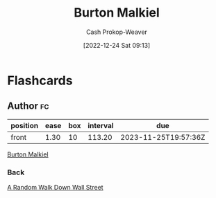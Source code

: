 :PROPERTIES:
:ID:       e943172b-03c0-4a37-881d-5c8e620c9ec7
:LAST_MODIFIED: [2023-08-04 Fri 08:12]
:END:
#+title: Burton Malkiel
#+hugo_custom_front_matter: :slug "e943172b-03c0-4a37-881d-5c8e620c9ec7"
#+author: Cash Prokop-Weaver
#+date: [2022-12-24 Sat 09:13]
#+filetags: :person:
* Flashcards
** Author :fc:
:PROPERTIES:
:ID:       09c18752-65ac-49ba-9e46-e1e0e825faf0
:ANKI_NOTE_ID: 1640627804098
:FC_CREATED: 2021-12-27T17:56:44Z
:FC_TYPE:  normal
:END:
:REVIEW_DATA:
| position | ease | box | interval | due                  |
|----------+------+-----+----------+----------------------|
| front    | 1.30 |  10 |   113.20 | 2023-11-25T19:57:36Z |
:END:

[[id:e943172b-03c0-4a37-881d-5c8e620c9ec7][Burton Malkiel]]

*** Back
[[id:d5216a1b-5838-4518-aab4-f0521ae6fc21][A Random Walk Down Wall Street]]
